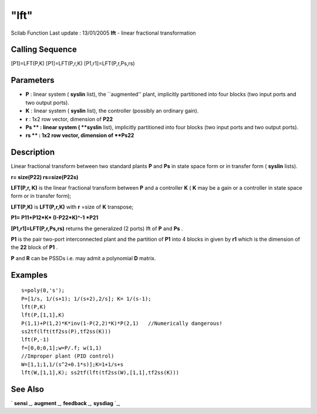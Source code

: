 ====
"lft"
====

Scilab Function Last update : 13/01/2005
**lft** - linear fractional transformation



Calling Sequence
~~~~~~~~~~~~~~~~

[P1]=LFT(P,K)
[P1]=LFT(P,r,K)
[P1,r1]=LFT(P,r,Ps,rs)




Parameters
~~~~~~~~~~


+ **P** : linear system ( **syslin** list), the ``augmented'' plant,
  implicitly partitioned into four blocks (two input ports and two
  output ports).
+ **K** : linear system ( **syslin** list), the controller (possibly
  an ordinary gain).
+ **r** : 1x2 row vector, dimension of **P22**
+ **Ps ** : linear system ( **syslin** list), implicitly partitioned
  into four blocks (two input ports and two output ports).
+ **rs ** : 1x2 row vector, dimension of **Ps22**




Description
~~~~~~~~~~~

Linear fractional transform between two standard plants **P** and
**Ps** in state space form or in transfer form ( **syslin** lists).

**r= size(P22) rs=size(P22s)**

**LFT(P,r, K)** is the linear fractional transform between **P** and a
controller **K** ( **K** may be a gain or a controller in state space
form or in transfer form);

**LFT(P,K)** is **LFT(P,r,K)** with **r** =size of **K** transpose;

**P1= P11+P12*K* (I-P22*K)^-1 *P21**

**[P1,r1]=LFT(P,r,Ps,rs)** returns the generalized (2 ports) lft of
**P** and **Ps** .

**P1** is the pair two-port interconnected plant and the partition of
**P1** into 4 blocks in given by **r1** which is the dimension of the
**22** block of **P1** .

**P** and **R** can be PSSDs i.e. may admit a polynomial **D** matrix.



Examples
~~~~~~~~


::

    
    
    s=poly(0,'s');
    P=[1/s, 1/(s+1); 1/(s+2),2/s]; K= 1/(s-1);
    lft(P,K)
    lft(P,[1,1],K)
    P(1,1)+P(1,2)*K*inv(1-P(2,2)*K)*P(2,1)   //Numerically dangerous!
    ss2tf(lft(tf2ss(P),tf2ss(K)))
    lft(P,-1)
    f=[0,0;0,1];w=P/.f; w(1,1)
    //Improper plant (PID control)
    W=[1,1;1,1/(s^2+0.1*s)];K=1+1/s+s
    lft(W,[1,1],K); ss2tf(lft(tf2ss(W),[1,1],tf2ss(K)))
     
      




See Also
~~~~~~~~

` **sensi** `_,` **augment** `_,` **feedback** `_,` **sysdiag** `_,

.. _
      : ://./robust/../elementary/sysdiag.htm
.. _
      : ://./robust/../control/feedback.htm
.. _
      : ://./robust/augment.htm
.. _
      : ://./robust/sensi.htm


